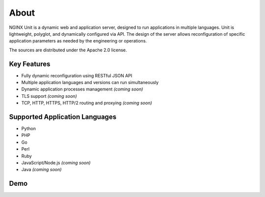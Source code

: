 
#####
About
#####

NGINX Unit is a dynamic web and application server, designed to run applications
in multiple languages.  Unit is lightweight, polyglot, and dynamically
configured via API.  The design of the server allows reconfiguration of
specific application parameters as needed by the engineering or operations.

The sources are distributed under the Apache 2.0 license.

Key Features
************

- Fully dynamic reconfiguration using RESTful JSON API
- Multiple application languages and versions can run simultaneously
- Dynamic application processes management *(coming soon)*
- TLS support *(coming soon)*
- TCP, HTTP, HTTPS, HTTP/2 routing and proxying *(coming soon)*

Supported Application Languages
*******************************

- Python
- PHP
- Go
- Perl
- Ruby
- JavaScript/Node.js *(coming soon)*
- Java *(coming soon)*

Demo
****

.. raw:: html

    <div class="video">
    <iframe type="text/html"
            src="https://www.youtube.com/embed/I4IWEz2lBWU?modestbranding=1&amp;rel=0&amp;showinfo=0&amp;color=white"
            frameborder="0" allowfullscreen="1">
    </iframe>
    </div>
